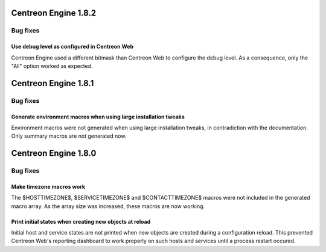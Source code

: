 =====================
Centreon Engine 1.8.2
=====================

*********
Bug fixes
*********

Use debug level as configured in Centreon Web
=============================================

Centreon Engine used a different bitmask than Centreon Web to configure
the debug level. As a consequence, only the "All" option worked as
expected.

=====================
Centreon Engine 1.8.1
=====================

*********
Bug fixes
*********

Generate environment macros when using large installation tweaks
================================================================

Environment macros were not generated when using large installation
tweaks, in contradiction with the documentation. Only summary macros
are not generated now.

=====================
Centreon Engine 1.8.0
=====================

*********
Bug fixes
*********

Make timezone macros work
=========================

The $HOSTTIMEZONE$, $SERVICETIMEZONE$ and $CONTACTTIMEZONE$ macros were
not included in the generated macro array. As the array size was
increased, these macros are now working.

Print initial states when creating new objects at reload
========================================================

Initial host and service states are not printed when new objects are
created during a configuration reload. This prevented Centreon Web's
reporting dashboard to work properly on such hosts and services until
a process restart occured.
